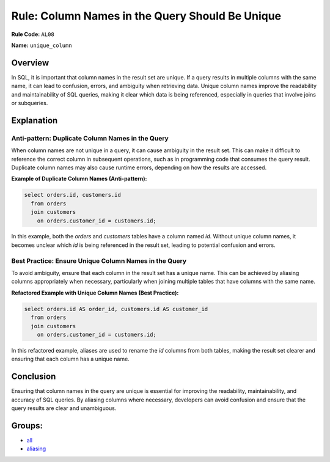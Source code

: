 ================================================
Rule: Column Names in the Query Should Be Unique
================================================

**Rule Code:** ``AL08``

**Name:** ``unique_column``

Overview
--------

In SQL, it is important that column names in the result set are unique. If a query results in multiple columns with the same name, it can lead to confusion, errors, and ambiguity when retrieving data. Unique column names improve the readability and maintainability of SQL queries, making it clear which data is being referenced, especially in queries that involve joins or subqueries.

Explanation
-----------

Anti-pattern: Duplicate Column Names in the Query
~~~~~~~~~~~~~~~~~~~~~~~~~~~~~~~~~~~~~~~~~~~~~~~~~

When column names are not unique in a query, it can cause ambiguity in the result set. This can make it difficult to reference the correct column in subsequent operations, such as in programming code that consumes the query result. Duplicate column names may also cause runtime errors, depending on how the results are accessed.

**Example of Duplicate Column Names (Anti-pattern):**

.. code-block:: sql

    select orders.id, customers.id
      from orders
      join customers
        on orders.customer_id = customers.id;

In this example, both the `orders` and `customers` tables have a column named `id`. Without unique column names, it becomes unclear which `id` is being referenced in the result set, leading to potential confusion and errors.

Best Practice: Ensure Unique Column Names in the Query
~~~~~~~~~~~~~~~~~~~~~~~~~~~~~~~~~~~~~~~~~~~~~~~~~~~~~~

To avoid ambiguity, ensure that each column in the result set has a unique name. This can be achieved by aliasing columns appropriately when necessary, particularly when joining multiple tables that have columns with the same name.

**Refactored Example with Unique Column Names (Best Practice):**

.. code-block:: sql

    select orders.id AS order_id, customers.id AS customer_id
      from orders
      join customers
        on orders.customer_id = customers.id;

In this refactored example, aliases are used to rename the `id` columns from both tables, making the result set clearer and ensuring that each column has a unique name.

Conclusion
----------

Ensuring that column names in the query are unique is essential for improving the readability, maintainability, and accuracy of SQL queries. By aliasing columns where necessary, developers can avoid confusion and ensure that the query results are clear and unambiguous.

Groups:
-------

- `all <../..>`_
- `aliasing <../..#aliasing-rules>`_